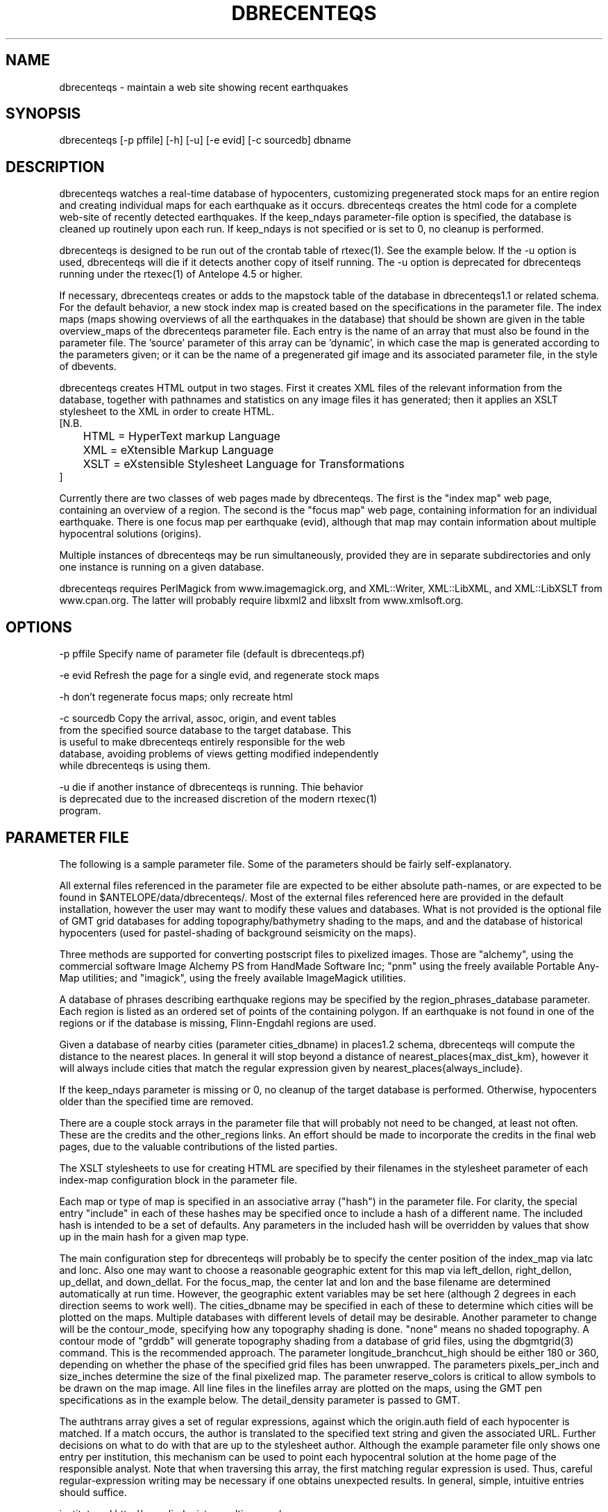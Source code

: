 .TH DBRECENTEQS 1 "$Date$"
.SH NAME
dbrecenteqs \- maintain a web site showing recent earthquakes
.SH SYNOPSIS
.nf
dbrecenteqs [-p pffile] [-h] [-u] [-e evid] [-c sourcedb] dbname
.fi
.SH DESCRIPTION

dbrecenteqs watches a real-time database of hypocenters, customizing
pregenerated stock maps for an entire region and creating individual
maps for each earthquake as it occurs. dbrecenteqs creates the html
code for a complete web-site of recently detected earthquakes. If the
keep_ndays parameter-file option is specified, the database is cleaned
up routinely upon each run. If keep_ndays is not specified or is set to
0, no cleanup is performed.

dbrecenteqs is designed to be run out of the crontab table of
rtexec(1).  See the example below. If the -u option is used, dbrecenteqs 
will die if it detects another copy of itself running. The -u 
option is deprecated for dbrecenteqs running under the rtexec(1) of 
Antelope 4.5 or higher. 

If necessary, dbrecenteqs creates or adds to the mapstock table of the
database in dbrecenteqs1.1 or related schema.  For the default
behavior, a new stock index map is created based on the specifications
in the parameter file. The index maps (maps showing overviews of all the 
earthquakes in the database) that should be shown are given in the 
table overview_maps of the dbrecenteqs parameter file. Each entry is 
the name of an array that must also be found in the parameter file.
The 'source' parameter of this array can be 'dynamic', in which case 
the map is generated according to the parameters given; or it can be 
the name of a pregenerated gif image and its associated parameter file, in the
style of dbevents. 

dbrecenteqs creates HTML output in two stages. First it creates XML
files of the relevant information from the database, together with 
pathnames and statistics on any image files it has generated; then 
it applies an XSLT stylesheet to the XML in order to create HTML. 
.nf
[N.B. 
	HTML = HyperText markup Language
	XML = eXtensible Markup Language
	XSLT = eXstensible Stylesheet Language for Transformations
]
.fi

Currently there are two classes of web pages made by dbrecenteqs. 
The first is the "index map" web page, containing an overview of a region. 
The second is the "focus map" web page, containing information 
for an individual earthquake. There is one focus map per earthquake 
(evid), although that map may contain information about multiple 
hypocentral solutions (origins). 

Multiple instances of dbrecenteqs may be run simultaneously, 
provided they are in separate subdirectories and only one instance 
is running on a given database.

dbrecenteqs requires PerlMagick from www.imagemagick.org, and XML::Writer,
XML::LibXML, and XML::LibXSLT from www.cpan.org. The latter 
will probably require libxml2 and libxslt from www.xmlsoft.org.
.SH OPTIONS
.nf
-p pffile Specify name of parameter file (default is dbrecenteqs.pf)

-e evid Refresh the page for a single evid, and regenerate stock maps

-h don't regenerate focus maps; only recreate html

-c sourcedb Copy the arrival, assoc, origin, and event tables 
from the specified source database to the target database. This 
is useful to make dbrecenteqs entirely responsible for the web 
database, avoiding problems of views getting modified independently 
while dbrecenteqs is using them. 

-u die if another instance of dbrecenteqs is running. Thie behavior 
is deprecated due to the increased discretion of the modern rtexec(1) 
program. 
.fi

.SH PARAMETER FILE

The following is a sample parameter file. Some of the parameters 
should be fairly self-explanatory.

All external files referenced in the parameter file are expected 
to be either absolute path-names, or are expected to be found 
in $ANTELOPE/data/dbrecenteqs/.  Most of the
external files referenced here are provided in the default installation, however
the user may want to modify these values and databases.
What is not provided is the optional file of GMT grid databases 
for adding topography/bathymetry shading to the maps, and 
and the database of historical hypocenters (used for pastel-shading
of background seismicity on the maps). 

Three methods are supported for converting postscript files 
to pixelized images. Those are "alchemy", using the commercial 
software Image Alchemy PS from HandMade Software Inc; "pnm" using 
the freely available Portable Any-Map utilities; and "imagick", 
using the freely available ImageMagick utilities. 

A database of phrases describing earthquake regions may be 
specified by the region_phrases_database parameter. Each region is 
listed as an ordered set of points of the containing polygon. 
If an earthquake is not found in one of the regions or if the 
database is missing, Flinn-Engdahl regions are used.

Given a database of nearby cities (parameter cities_dbname)
in places1.2 schema, dbrecenteqs will compute the distance to the 
nearest places. In general it will stop beyond a distance 
of nearest_places{max_dist_km}, however it will always include 
cities that match the regular expression given by 
nearest_places{always_include}.

If the keep_ndays parameter is missing or 0, no cleanup of the 
target database is performed. Otherwise, hypocenters older
than the specified time are removed. 

There are a couple stock arrays in the parameter file that 
will probably not need to be changed, at least not often. These 
are the credits and the other_regions links. An effort should be 
made to incorporate the credits in the final web pages, due to 
the valuable contributions of the listed parties. 

The XSLT stylesheets to use for creating HTML are specified 
by their filenames in the stylesheet parameter of each index-map 
configuration block in the parameter file. 

Each map or type of map is specified in an associative array ("hash")
in the parameter file. For clarity, the 
special entry "include" in each of these hashes may be specified 
once to include a hash of a different name. The included hash 
is intended to be a set of defaults. Any parameters in the included 
hash will be overridden by values that show up in the main hash 
for a given map type. 

The main configuration step for dbrecenteqs will probably be to 
specify the center position of the index_map via latc and lonc. 
Also one may want to choose a reasonable geographic extent for this 
map via left_dellon, right_dellon, up_dellat, and down_dellat. For the 
focus_map, the center lat and lon and the base filename are 
determined automatically at run time. However, the geographic extent 
variables may be set here (although 2 degrees in each direction seems to work 
well). The cities_dbname may be specified in each of these to 
determine which cities will be plotted on the maps. Multiple 
databases with different levels of detail may be desirable. 
Another parameter to change will be the contour_mode, specifying 
how any topography shading is done. "none" means no shaded topography. 
A contour mode of "grddb" will generate topography shading from a database 
of grid files, using the dbgmtgrid(3) command. This is the recommended
approach. 
The parameter longitude_branchcut_high should be either 180 or 360, 
depending on whether the phase of the specified grid files has 
been unwrapped.
The parameters pixels_per_inch and size_inches determine the 
size of the final pixelized map. The parameter reserve_colors is 
critical to allow symbols to be drawn on the map image.
All line files in the linefiles array are plotted on the maps, using the 
GMT pen specifications as in the example below. The detail_density
parameter is passed to GMT.

The authtrans array gives a set of regular expressions, against which 
the origin.auth field of each hypocenter is matched. If a match occurs, 
the author is translated to the specified text string and 
given the associated URL. Further decisions on what to do with that 
are up to the stylesheet author. Although the example parameter file 
only shows one entry per institution, this mechanism can be used to 
point each hypocentral solution at the home page of the responsible analyst.
Note that when traversing this array, the first matching regular expression 
is used. Thus, careful regular-expression writing may be necessary 
if one obtains unexpected results. In general, simple, intuitive entries should suffice.

.nf
institute_url http://www.lindquistconsulting.com/
institute_webdir /var/apache/htdocs
institute_description Lindquist Consulting
institute_logo your_logo.gif

dbrecenteqs_subdir dbrecenteqs
dbrecenteqs_title Recent Earthquakes 

wiggle mini_logo.gif

legend legend.gif
legend_description Magnitude and Age Legend for Earthquakes

region_phrases_database example_region_phrases

nearest_places &Arr{
	cities_dbname world_cities
	max_dist_km 200	
	always_include Washington D.C.|San Diego
}

page_refresh_seconds 300
pixfile_conversion_method imagick  # pnm, imagick, or alchemy
keep_ndays 0
max_num_eqs 300 

make_index_html yes

overview_maps &Tbl{
	index_map
}

index_map &Arr{
	include 	map_config
	mapname		local_indexmap
	description	Recent Earthquakes
	latc 		65
	lonc 		-155
	left_dellon 	-8 
	right_dellon 	8
	down_dellat 	-8
	up_dellat 	8 
	detail_density 	l
	background_magmin 6
}

global_map &Arr{
	include 	map_config
	mapname		global
	source		anza_equidist.gif.pf
	description	Global View
}

focus_map &Arr{
	include 	map_config
	stylesheet	specific_default.xsl
	mapclass	focus
	gridline_interval_deg 1
	left_dellon 	-2
	right_dellon 	2
	down_dellat 	-2
	up_dellat 	2
}

detail_map &Arr{
	include 	map_config
	mapclass	detail
}

map_config &Arr{
	source		dynamic
	format 		gif
	proj 		edp
	mapclass	index
	contour_mode 	grddb  # none or grddb
	grddb		/space/world30_grids/world30
	stylesheet	index_default.xsl
	longitude_branchcut_high 360
	hypocenter_dbname historic_hypocenters_dbname
	map_color_palette_file dbrecenteqs.cpt
	depth_color_palette_file depthmag2.cpt
	linefiles &Tbl{
		# faults combined_faults.gmtlin 4/255/0/0
		# roads roads.xy 4/255/255/255
	}
	cities_dbname 	world_cities
	background_magsize_pixels 3
	background_magmin 3
	quakeshape 	square
	prefor_quakecolor yellow
	nonprefor_quakecolor white
	quake_agecolors &Arr{
		red	  21600
		orange	  43200
		yellow	  86400
		chartreuse	 259200
		blue	 604800
		grey	1209600
	}
	pixels_per_inch 100
	size_inches 	5
	city_symbols_inches 0.08
	cityname_shift_deg 0.2
	reserve_colors 	12
	detail_density 	f  # f,h,i,l,c
	gridline_interval_deg 5
	grdgradient_opt -A60 -Nt1/2000/0
	tilesize_deg 10
}

authtrans &Arr{
	UCSD &Arr{
		text UCSD Personnel
		url	http://eqinfo.ucsd.edu/personnel/
	}
	UAF &Arr{
		text AEIC staff
		url http://www.giseis.alaska.edu/Seis/html_docs/who_we_are.html
	}
	orbassoc &Arr{
		text Antelope Automatic System
		url http://www.brtt.com
	}
}

other_region_links &Arr{
"Western Canada"	http://www.pgc.nrcan.gc.ca/seismo/recent/wc.50evt.html
"U.S. Pacific Northwest" 	http://www.geophys.washington.edu/recenteqs/
Alaska			http://www.aeic.alaska.edu/Seis/recenteqs/index.html
California 		http://quake.wr.usgs.gov/recenteqs/latest.htm
Nevada			http://www.seismo.unr.edu/jrted/
Hawaii			http://tux.wr.usgs.gov/results/seismic/recenteqs/
"US Intermountain West"	http://www.seis.utah.edu/req2webdir/recenteqs/
"Central/Southeastern U.S."	http://folkworm.ceri.memphis.edu/recenteqs/
"Northeastern U.S."	http://neic.usgs.gov/neis/current/us_ne.html
}

credits &Arr{
"USGS GTOPO30 topography database" http://edcdaac.usgs.gov/gtopo30/gtopo30.html
"Sandwell/Smith Marine Bathymetry" http://topex.ucsd.edu/marine_topo/mar_topo.html
"NOAA/NGDC Arctic Bathymetry" http://www.ngdc.noaa.gov/mgg/bathymetry/arctic/arctic.html
"Wessel and Smith's Generic Mapping Tools" http://gmt.soest.hawaii.edu/
}
.fi

.SH EXAMPLE
The rtexec.pf file for a running Antelope system might contain a 
line like this, which runs dbrecenteqs on a near-real-time 
database once every five minutes:
.nf
crontab &Arr{
dbrecenteqs UTC 0,5,10,15,20,25,30,35,40,45,50,55 * * * * dbrecenteqs /iwrun/bak/db/webquakes/quakes
}
.fi

To force by hand an evid to be updated:

localhost% rtrun dbrecenteqs -e 5225 db/quakes

(assuming you're in the rtexec run directory; exact details will vary 
according to your installation)

.SH DIAGNOSTICS
"Couldn't find alchemy. Use alternate image-conversion method or fix
path." This message indicates that the preferred image-conversion
method, via the ImageAlchemyPS software package from HandMade Software
Inc., is not installed or not available on the path. A different
conversion method, such as "pnm" or "imagick", should be specified in
the parameter file's pixfile_conversion_method field.

dbrecenteqs will fail and die if its top-level directory does not 
exist. This is an intentional safety feature to help keep from 
building huge web directories where they don't belong. 

dbrecenteqs will fail and die if expected to regenerate a map for which
a pixel-file already exists. [The exception is for focus maps, which
are always updated dynamically]. Large index maps often take
significant time to compute, thus if they are to be overwritten it
should be intentional. The other option, providing the .pf file for the
image still exists, would be to change the 'source' parameter for the
map to be the .pf file for the image.
.SH "BUGS AND CAVEATS"
Although the initial, dynamic creation of the overview maps can be 
time-consuming, this should not cause concern since this configuration 
step is usually done only on the first run. Once each index map is generated,
it is saved and noted in the mapstock table of the database, after 
which this pregenerated map is used to create the web site. That 
latter process is relatively quick. Only if these index maps are 
accidentally erased (or if their corresponding database-table
entries are corrupted) will the maps have to be regenerated. 

Some architecture is in place for the detail maps (maps showing 
zoom-ins of particular subregions of the index maps), however this 
feature is not yet supported. 

Infrastructure has also been created to plot clickable stations on 
the maps, together with plots of waveforms etc., however that 
has not yet been implemented. 

The maps written have dbevents-style parameter files, although those 
omit the palette, priority, and bounding box values. These could 
be fairly easily added. One catch is that while dbevents is not 
picky about the name of the array of parameters in a parameter-file 
for a map, dbrecenteqs expects this array to match the name of the map. 

The code to allow exactly one instance per database may be 
broken.

cities_dbname appears both in nearest_places and in map_config. It 
would be nice to clean this up.

The -c sourcedb mechanism is something of a workaround, useful for 
orbxfer -based installations, which do not have any type of synchronization
mechanism between dbrecenteqs and the database updates.

.SH "SEE ALSO"
.nf
dbevents(1), rtexec(1), GMT(l), Image::Magick(1), XML::Writer(1),
XML::LibXML(1), XML::LibXSLT(1)
.fi
.SH AUTHOR
.nf
Kent Lindquist, taking ideas from Danny Harvey, Bob Simpson,
Jennifer Eakins, Kevin Engle, and Evelyn Price.
.\" $Id$
